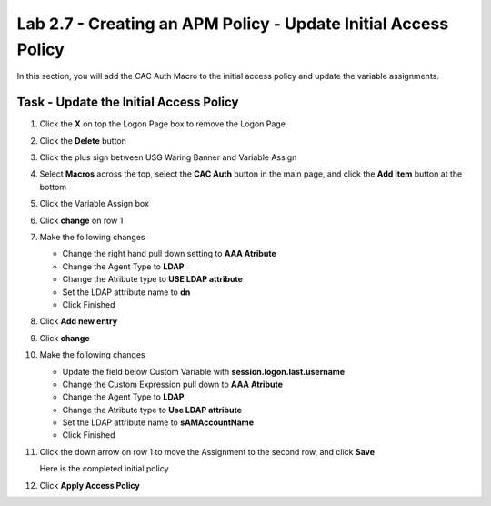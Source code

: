Lab 2.7 - Creating an APM Policy - Update Initial Access Policy
----------------------------------------------------------------

In this section, you will add the CAC Auth Macro to the initial access policy and update the variable assignments.

Task - Update the Initial Access Policy
~~~~~~~~~~~~~~~~~~~~~~~~~~~~~~~~~~~~~~~


#. Click the **X** on top the Logon Page box to remove the Logon Page

   |image50|

#. Click the **Delete** button

   |image51|


#. Click the plus sign between USG Waring Banner and Variable Assign

   |image52|

#. Select **Macros** across the top, select the **CAC Auth** button in the main page, and click the **Add Item** button at the bottom

   |image53|

#. Click the Variable Assign box

   |image54|

#. Click **change** on row 1

   |image55|

#. Make the following changes

   - Change the right hand pull down setting to **AAA Atribute**
   - Change the Agent Type to **LDAP**
   - Change the Atribute type to **USE LDAP attribute**
   - Set the LDAP attribute name to **dn**
   - Click Finished

   |image56|

#. Click **Add new entry**

   |image57|

#. Click **change**

   |image58|

#. Make the following changes

   - Update the field below Custom Variable with **session.logon.last.username**
   - Change the Custom Expression pull down to **AAA Atribute**
   - Change the Agent Type to **LDAP**
   - Change the Atribute type to **Use LDAP attribute**
   - Set the LDAP attribute name to **sAMAccountName**
   - Click Finished

   |image59|

#. Click the down arrow on row 1 to move the Assignment to the second row, and click **Save**

   |image150|

   Here is the completed initial policy

   |image151|

#. Click **Apply Access Policy**

   |image152|


.. |image50| image:: /_static/module2/image050.png
.. |image51| image:: /_static/module2/image051.png
.. |image52| image:: /_static/module2/image052.png
.. |image53| image:: /_static/module2/image053.png
.. |image54| image:: /_static/module2/image054.png
.. |image55| image:: /_static/module2/image055.png
.. |image56| image:: /_static/module2/image056.png
.. |image57| image:: /_static/module2/image057.png
.. |image58| image:: /_static/module2/image058.png
.. |image59| image:: /_static/module2/image059.png
.. |image150| image:: /_static/module2/image150.png
.. |image151| image:: /_static/module2/image151.png
.. |image152| image:: /_static/module2/image152.png
